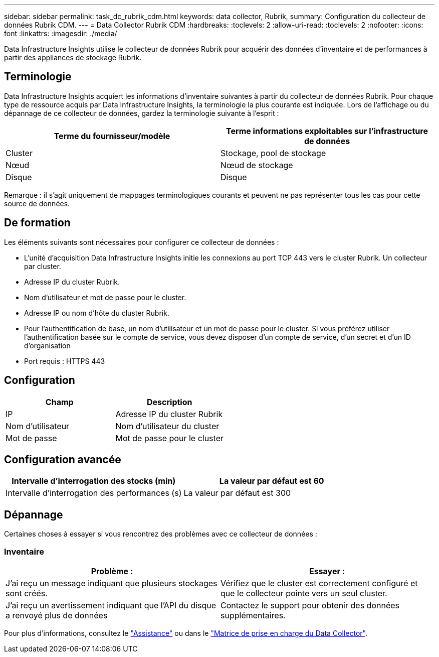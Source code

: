 ---
sidebar: sidebar 
permalink: task_dc_rubrik_cdm.html 
keywords: data collector, Rubrik, 
summary: Configuration du collecteur de données Rubrik CDM. 
---
= Data Collector Rubrik CDM
:hardbreaks:
:toclevels: 2
:allow-uri-read: 
:toclevels: 2
:nofooter: 
:icons: font
:linkattrs: 
:imagesdir: ./media/


[role="lead"]
Data Infrastructure Insights utilise le collecteur de données Rubrik pour acquérir des données d'inventaire et de performances à partir des appliances de stockage Rubrik.



== Terminologie

Data Infrastructure Insights acquiert les informations d'inventaire suivantes à partir du collecteur de données Rubrik. Pour chaque type de ressource acquis par Data Infrastructure Insights, la terminologie la plus courante est indiquée. Lors de l'affichage ou du dépannage de ce collecteur de données, gardez la terminologie suivante à l'esprit :

[cols="2*"]
|===
| Terme du fournisseur/modèle | Terme informations exploitables sur l'infrastructure de données 


| Cluster | Stockage, pool de stockage 


| Nœud | Nœud de stockage 


| Disque | Disque 
|===
Remarque : il s'agit uniquement de mappages terminologiques courants et peuvent ne pas représenter tous les cas pour cette source de données.



== De formation

Les éléments suivants sont nécessaires pour configurer ce collecteur de données :

* L'unité d'acquisition Data Infrastructure Insights initie les connexions au port TCP 443 vers le cluster Rubrik. Un collecteur par cluster.
* Adresse IP du cluster Rubrik.
* Nom d'utilisateur et mot de passe pour le cluster.
* Adresse IP ou nom d'hôte du cluster Rubrik.
* Pour l'authentification de base, un nom d'utilisateur et un mot de passe pour le cluster. Si vous préférez utiliser l'authentification basée sur le compte de service, vous devez disposer d'un compte de service, d'un secret et d'un ID d'organisation
* Port requis : HTTPS 443




== Configuration

[cols="2*"]
|===
| Champ | Description 


| IP | Adresse IP du cluster Rubrik 


| Nom d'utilisateur | Nom d'utilisateur du cluster 


| Mot de passe | Mot de passe pour le cluster 
|===


== Configuration avancée

[cols="2*"]
|===
| Intervalle d'interrogation des stocks (min) | La valeur par défaut est 60 


| Intervalle d'interrogation des performances (s) | La valeur par défaut est 300 
|===


== Dépannage

Certaines choses à essayer si vous rencontrez des problèmes avec ce collecteur de données :



=== Inventaire

[cols="2*"]
|===
| Problème : | Essayer : 


| J'ai reçu un message indiquant que plusieurs stockages sont créés. | Vérifiez que le cluster est correctement configuré et que le collecteur pointe vers un seul cluster. 


| J'ai reçu un avertissement indiquant que l'API du disque a renvoyé plus de données | Contactez le support pour obtenir des données supplémentaires. 
|===
Pour plus d'informations, consultez le link:concept_requesting_support.html["Assistance"] ou dans le link:reference_data_collector_support_matrix.html["Matrice de prise en charge du Data Collector"].
